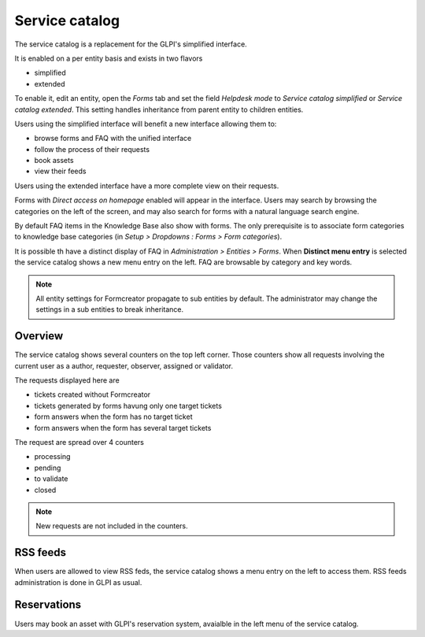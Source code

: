 Service catalog
---------------

The service catalog is a replacement for the GLPI's simplified interface.

It is enabled on a per entity basis and exists in two flavors

* simplified
* extended

To enable it, edit an entity, open the `Forms` tab and set the field `Helpdesk mode` to `Service catalog simplified` or `Service catalog extended`. This setting handles inheritance from parent entity to children entities.

Users using the simplified interface will benefit a new interface allowing them to:

* browse forms and FAQ with the unified interface
* follow the process of their requests
* book assets
* view their feeds

Users using the extended interface have a more complete view on their requests.

Forms with `Direct access on homepage` enabled will appear in the interface. Users may search by browsing the categories on the left of the screen, and may also search for forms with a natural language search engine.

By default FAQ items in the Knowledge Base also show with forms. The only prerequisite is to associate form categories to knowledge base categories (in `Setup > Dropdowns : Forms > Form categories`).

It is possible th have a distinct display of FAQ in `Administration > Entities > Forms`. When **Distinct menu entry** is selected the service catalog shows a new menu entry on the left. FAQ are browsable by category and key words.

.. note::
    All entity settings for Formcreator propagate to sub entities by default. The administrator may change the settings in a sub entities to break inheritance.

Overview
^^^^^^^^

The service catalog shows several counters on the top left corner. Those counters show all requests involving the current user as a author, requester, observer, assigned or validator.

The requests displayed here are

* tickets created without Formcreator
* tickets generated by forms havung only one target tickets
* form answers when the form has no target ticket
* form answers when the form has several target tickets

The request are spread over 4 counters

* processing
* pending
* to validate
* closed

.. Note::
    New requests are not included in the counters.

RSS feeds
^^^^^^^^^

When users are allowed to view RSS feds, the service catalog shows a menu entry on the left to access them. RSS feeds administration is done in GLPI as usual.

Reservations
^^^^^^^^^^^^

Users may book an asset with GLPI's reservation system, avaialble in the left menu of the service catalog.

